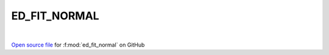 ED_FIT_NORMAL
=====================================
 
.. raw:: html
   :file:  ../graphs/ed_fit_normal.html
 
|
 
`Open source file <https://github.com/EDIpack/EDIpack2.0/tree/parse_umatrix/src/singlesite/ED_FIT/ED_FIT_NORMAL.f90>`_ for :f:mod:`ed_fit_normal` on GitHub
 
